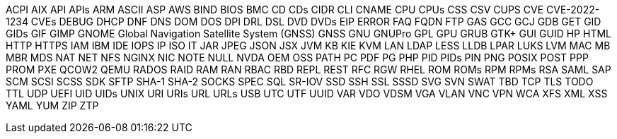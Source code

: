// suppress inspection "IncorrectFormatting" for whole file
ACPI
AIX
API
APIs
ARM
ASCII
ASP
AWS
BIND
BIOS
BMC
CD
CDs
CIDR
CLI
CNAME
CPU
CPUs
CSS
CSV
CUPS
CVE
CVE-2022-1234
CVEs
DEBUG
DHCP
DNF
DNS
DOM
DOS
DPI
DRL
DSL
DVD
DVDs
EIP
ERROR
FAQ
FQDN
FTP
GAS
GCC
GCJ
GDB
GET
GID
GIDs
GIF
GIMP
GNOME
Global Navigation Satellite System (GNSS)
GNSS
GNU
GNUPro
GPL
GPU
GRUB
GTK+
GUI
GUID
HP
HTML
HTTP
HTTPS
IAM
IBM
IDE
IOPS
IP
ISO
IT
JAR
JPEG
JSON
JSX
JVM
KB
KIE
KVM
LAN
LDAP
LESS
LLDB
LPAR
LUKS
LVM
MAC
MB
MBR
MDS
NAT
NET
NFS
NGINX
NIC
NOTE
NULL
NVDA
OEM
OSS
PATH
PC
PDF
PG
PHP
PID
PIDs
PIN
PNG
POSIX
POST
PPP
PROM
PXE
QCOW2
QEMU
RADOS
RAID
RAM
RAN
RBAC
RBD
REPL
REST
RFC
RGW
RHEL
ROM
ROMs
RPM
RPMs
RSA
SAML
SAP
SCM
SCSI
SCSS
SDK
SFTP
SHA-1
SHA-2
SOCKS
SPEC
SQL
SR-IOV
SSD
SSH
SSL
SSSD
SVG
SVN
SWAT
TBD
TCP
TLS
TODO
TTL
UDP
UEFI
UID
UIDs
UNIX
URI
URIs
URL
URLs
USB
UTC
UTF
UUID
VAR
VDO
VDSM
VGA
VLAN
VNC
VPN
WCA
XFS
XML
XSS
YAML
YUM
ZIP
ZTP
